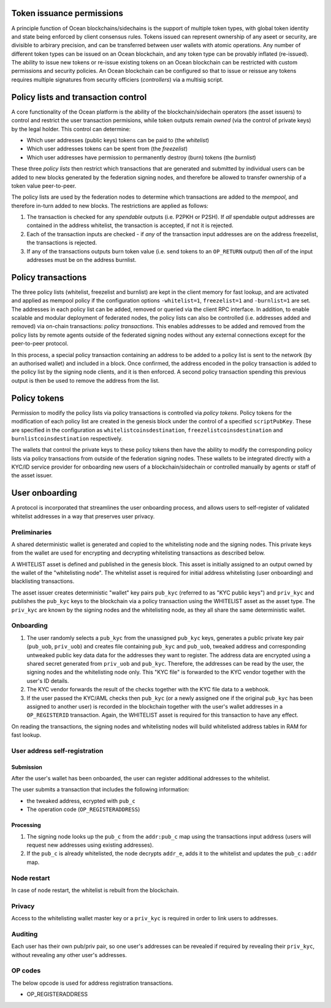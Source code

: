 Token issuance permissions
==========================

A principle function of Ocean blockchains/sidechains is the support of multiple token types, with global token identity and state being enforced by client consensus rules. Tokens issued can represent ownership of any aseet or security, are divisible to arbirary precision, and can be transferred between user wallets with atomic operations. Any number of different token types can be issued on an Ocean blockchain, and any token type can be provably inflated (re-issued). The ability to issue new tokens or re-issue existing tokens on an Ocean blockchain can be restricted with custom permissions and security policies. An Ocean blockchain can be configured so that to issue or reissue any tokens requires multiple signatures from security officiers (*controllers*) via a multisig script. 

Policy lists and transaction control
====================================

A core functionality of the Ocean platform is the ability of the blockchain/sidechain operators (the asset issuers) to control and restrict the user transaction permisions, while token outputs remain *owned* (via the control of private keys) by the legal holder. This control can determine:

- Which user addresses (public keys) tokens can be paid to (the *whitelist*)
- Which user addresses tokens can be spent from (the *freezelist*)
- Which user addresses have permission to permanently destroy (burn) tokens (the *burnlist*)

These three *policy lists* then restrict which transactions that are generated and submitted by individual users can be added to new blocks generated by the federation signing nodes, and therefore be allowed to transfer ownership of a token value peer-to-peer. 

.. image:: policy-flow.png
    :width: 340px
    :alt: Mempool policy flow
    :align: center
    

The policy lists are used by the federation nodes to determine which transactions are added to the *mempool*, and therefore in-turn added to new blocks. The restrictions are applied as follows:

1. The transaction is checked for any *spendable* outputs (i.e. P2PKH or P2SH). If *all* spendable output addresses are contained in the address whitelist, the transaction is accepted, if not it is rejected. 
2. Each of the transaction inputs are checked - if *any* of the transaction input addresses are on the address freezelist, the transactions is rejected. 
3. If any of the transactions outputs burn token value (i.e. send tokens to an ``OP_RETURN`` output) then *all* of the input addresses must be on the address burnlist. 

Policy transactions
===================

The three policy lists (whitelist, freezelist and burnlist) are kept in the client memory for fast lookup, and are activated and applied as mempool policy if the configuration options ``-whitelist=1``, ``freezelist=1`` and ``-burnlist=1`` are set. The addresses in each policy list can be added, removed or queried via the client RPC interface. In addition, to enable scalable and modular deployment of federated nodes, the policy lists can also be controlled (i.e. addresses added and removed) via on-chain transactions: *policy transactions*. This enables addresses to be added and removed from the policy lists by remote agents outside of the federated signing nodes without any external connections except for the peer-to-peer protocol. 

In this process, a special policy transaction containing an address to be added to a policy list is sent to the network (by an authorised wallet) and included in a block. Once confirmed, the address encoded in the policy transaction is added to the policy list by the signing node clients, and it is then enforced. A second policy transaction spending this previous output is then be used to remove the address from the list. 

.. image:: policy-blocks.png
    :width: 320px
    :alt: Policy transactions
    :align: center

Policy tokens
=============

Permission to modify the policy lists via policy transactions is controlled via *policy tokens*. Policy tokens for the modification of each policy list are created in the genesis block under the control of a specified ``scriptPubKey``. These are specified in the configuration as ``whitelistcoinsdestination``, ``freezelistcoinsdestination`` and ``burnlistcoinsdestination`` respectively. 

The wallets that control the private keys to these policy tokens then have the ability to modify the corresponding policy lists via policy transactions from outside of the federation signing nodes. These wallets to be integrated directly with a KYC/ID service provider for onboarding new users of a blockchain/sidechain or controlled manually by agents or staff of the asset issuer. 

.. image:: policy-user.png
    :width: 360px
    :alt: Policy tokens and wallet
    :align: center


User onboarding
================================

A protocol is incorporated that streamlines the user onboarding process, and allows users to self-register of validated whitelist addresses in a way that preserves user privacy. 

Preliminaries
-------------

A shared deterministic wallet is generated and copied to the whitelisting node and the signing nodes. This private keys from the wallet are used for encrypting and decrypting whitelisting transactions as described below.

A WHITELIST asset is defined and published in the genesis block. This asset is initially assigned to an output owned by the wallet of the "whitelisting node". The whitelist asset is required for initial address whitelisting (user onboarding) and blacklisting transactions.

The asset issuer creates deterministic "wallet" key pairs ``pub_kyc`` (referred to as "KYC public keys") and ``priv_kyc`` and publishes the ``pub_kyc`` keys to the blockchain via a policy transaction using the WHITELIST asset as the asset type. The ``priv_kyc`` are known by the signing nodes and the whitelisting node, as they all share the same deterministic wallet. 

Onboarding
----------

1. The user randomly selects a ``pub_kyc`` from the unassigned ``pub_kyc`` keys, generates a public private key pair (``pub_uob``, ``priv_uob``) and creates file containing ``pub_kyc`` and ``pub_uob``, tweaked address and corresponding untweaked public key data data for the addresses they want to register. The address data are encrypted using a shared secret generated from ``priv_uob`` and ``pub_kyc``. Therefore, the addresses can be read by the user, the signing nodes and the whitelisting node only. This "KYC file" is forwarded to the KYC vendor together with the user's ID details. 
2. The KYC vendor forwards the result of the checks together with the KYC file data to a webhook.
3. If the user passed the KYC/AML checks then ``pub_kyc`` (or a newly assigned one if the original ``pub_kyc`` has been assigned to another user) is recorded in the blockchain together with the user's wallet addresses in a ``OP_REGISTERID`` transaction. Again, the WHITELIST asset is required for this transaction to have any effect.

On reading the transactions, the signing nodes and whitelisting nodes will build whitelisted address tables in RAM for fast lookup.

User address self-registration
------------------------------

Submission
~~~~~~~~~~

After the user's wallet has been onboarded, the user can register additional addresses to the whitelist.

The user submits a transaction that includes the following information:  

* the tweaked address, ecrypted with ``pub_c``  
* The operation code (``OP_REGISTERADDRESS``)  

Processing
~~~~~~~~~~

1. The signing node looks up the ``pub_c`` from the ``addr:pub_c`` map using the transactions input address (users will request new addresses using existing addresses).
2. If the ``pub_c`` is already whitelisted, the node decrypts ``addr_e``, adds it to the whitelist and updates the ``pub_c:addr`` map.  

Node restart
------------

In case of node restart, the whitelist is rebuilt from the blockchain.

Privacy
-------

Access to the whitelisting wallet master key or a ``priv_kyc`` is required in order to link users to addresses. 

Auditing
--------

Each user has their own pub/priv pair, so one user's addresses can be revealed if required by revealing their ``priv_kyc``, without revealing any other user's addresses.

OP codes
--------

The below opcode is used for address registration transactions.

* OP_REGISTERADDRESS  

